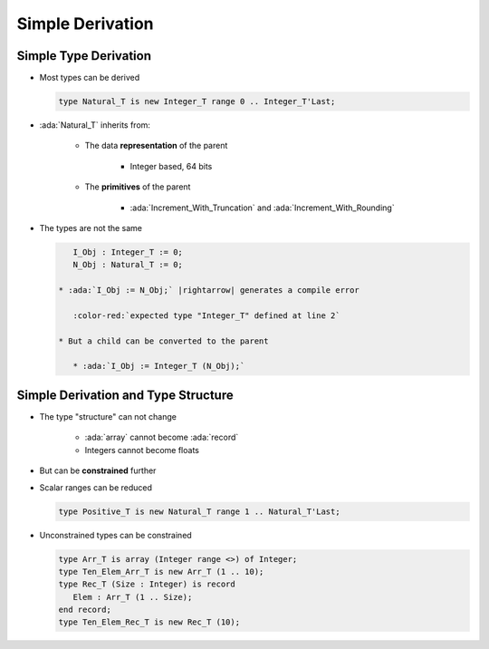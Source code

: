 ===================
Simple Derivation
===================

------------------------
Simple Type Derivation
------------------------

* Most types can be derived

  .. code:: Ada

    type Natural_T is new Integer_T range 0 .. Integer_T'Last;

* :ada:`Natural_T` inherits from:

   - The data **representation** of the parent

      * Integer based, 64 bits

   - The **primitives** of the parent

      * :ada:`Increment_With_Truncation` and :ada:`Increment_With_Rounding`

* The types are not the same

  .. code:: Ada

      I_Obj : Integer_T := 0;
      N_Obj : Natural_T := 0;

   * :ada:`I_Obj := N_Obj;` |rightarrow| generates a compile error

      :color-red:`expected type "Integer_T" defined at line 2`

   * But a child can be converted to the parent

      * :ada:`I_Obj := Integer_T (N_Obj);`

--------------------------------------
Simple Derivation and Type Structure
--------------------------------------

* The type "structure" can not change

   - :ada:`array` cannot become :ada:`record`
   - Integers cannot become floats

* But can be **constrained** further
* Scalar ranges can be reduced

  .. code:: Ada

     type Positive_T is new Natural_T range 1 .. Natural_T'Last;

* Unconstrained types can be constrained

  .. code:: Ada

     type Arr_T is array (Integer range <>) of Integer;
     type Ten_Elem_Arr_T is new Arr_T (1 .. 10);
     type Rec_T (Size : Integer) is record
        Elem : Arr_T (1 .. Size);
     end record;
     type Ten_Elem_Rec_T is new Rec_T (10);

